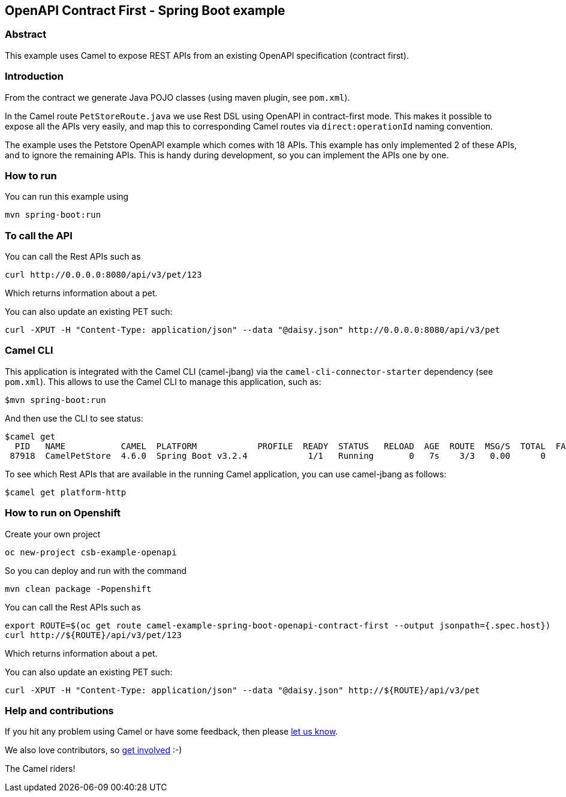 == OpenAPI Contract First - Spring Boot example

=== Abstract

This example uses Camel to expose REST APIs from an existing OpenAPI specification (contract first).

=== Introduction

From the contract we generate Java POJO classes (using maven plugin, see `pom.xml`).

In the Camel route `PetStoreRoute.java` we use Rest DSL using OpenAPI in contract-first mode.
This makes it possible to expose all the APIs very easily, and map this to corresponding Camel
routes via `direct:operationId` naming convention.

The example uses the Petstore OpenAPI example which comes with 18 APIs. This example has only
implemented 2 of these APIs, and to ignore the remaining APIs. This is handy during development,
so you can implement the APIs one by one.

=== How to run

You can run this example using

    mvn spring-boot:run

=== To call the API

You can call the Rest APIs such as

----
curl http://0.0.0.0:8080/api/v3/pet/123
----

Which returns information about a pet.

You can also update an existing PET such:

----
curl -XPUT -H "Content-Type: application/json" --data "@daisy.json" http://0.0.0.0:8080/api/v3/pet
----


=== Camel CLI

This application is integrated with the Camel CLI (camel-jbang) via the `camel-cli-connector-starter` dependency (see `pom.xml`).
This allows to use the Camel CLI to manage this application, such as:

    $mvn spring-boot:run

And then use the CLI to see status:

    $camel get
      PID   NAME           CAMEL  PLATFORM            PROFILE  READY  STATUS   RELOAD  AGE  ROUTE  MSG/S  TOTAL  FAIL  INFLIGHT  LAST  DELTA  SINCE-LAST
     87918  CamelPetStore  4.6.0  Spring Boot v3.2.4            1/1   Running       0   7s    3/3   0.00      0     0         0                    -/-/-

To see which Rest APIs that are available in the running Camel application, you can use camel-jbang as follows:

    $camel get platform-http

=== How to run on Openshift

Create your own project

    oc new-project csb-example-openapi

So you can deploy and run with the command

    mvn clean package -Popenshift

You can call the Rest APIs such as

----
export ROUTE=$(oc get route camel-example-spring-boot-openapi-contract-first --output jsonpath={.spec.host})
curl http://${ROUTE}/api/v3/pet/123
----

Which returns information about a pet.

You can also update an existing PET such:

----
curl -XPUT -H "Content-Type: application/json" --data "@daisy.json" http://${ROUTE}/api/v3/pet
----

=== Help and contributions

If you hit any problem using Camel or have some feedback, then please
https://camel.apache.org/support.html[let us know].

We also love contributors, so
https://camel.apache.org/contributing.html[get involved] :-)

The Camel riders!



